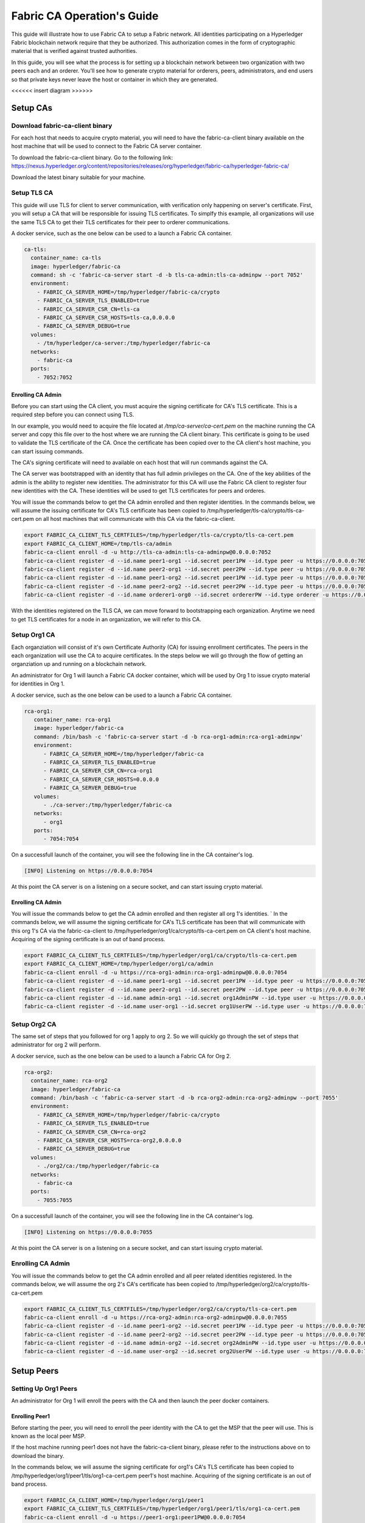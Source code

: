 Fabric CA Operation's Guide
============================

This guide will illustrate how to use Fabric CA to setup
a Fabric network. All identities participating on a Hyperledger
Fabric blockchain network require that they be authorized. This
authorization comes in the form of cryptographic material that is
verified against trusted authorities. 

In this guide, you will see what the process is for setting up a
blockchain network between two organization with two peers each
and an orderer. You'll see how to generate crypto material for orderers,
peers, administrators, and end users so that private keys never leave
the host or container in which they are generated.

<<<<<< insert diagram >>>>>>

Setup CAs
-----------

Download fabric-ca-client binary
^^^^^^^^^^^^^^^^^^^^^^^^^^^^^^^^^^

For each host that needs to acquire crypto material, you will need to have the
fabric-ca-client binary available on the host machine that will be used to connect
to the Fabric CA server container.

To download the fabric-ca-client binary. Go to the following link: https://nexus.hyperledger.org/content/repositories/releases/org/hyperledger/fabric-ca/hyperledger-fabric-ca/

Download the latest binary suitable for your machine.

Setup TLS CA
^^^^^^^^^^^^^^

This guide will use TLS for client to server communication, with verification
only happening on server's certificate. First, you will setup
a CA that will be responsible for issuing TLS certificates. To simplfy this
example, all organizations will use the same TLS CA to get their TLS certificates
for their peer to orderer communications.

A docker service, such as the one below can be used to a launch a Fabric CA
container.

.. code:: yaml

  ca-tls:
    container_name: ca-tls
    image: hyperledger/fabric-ca
    command: sh -c 'fabric-ca-server start -d -b tls-ca-admin:tls-ca-adminpw --port 7052'
    environment:
      - FABRIC_CA_SERVER_HOME=/tmp/hyperledger/fabric-ca/crypto
      - FABRIC_CA_SERVER_TLS_ENABLED=true
      - FABRIC_CA_SERVER_CSR_CN=tls-ca
      - FABRIC_CA_SERVER_CSR_HOSTS=tls-ca,0.0.0.0
      - FABRIC_CA_SERVER_DEBUG=true
    volumes:
      - /tm/hyperledger/ca-server:/tmp/hyperledger/fabric-ca
    networks:
      - fabric-ca
    ports:
      - 7052:7052

Enrolling CA Admin
~~~~~~~~~~~~~~~~~~~

Before you can start using the CA client, you must acquire the signing
certificate for CA's TLS certificate. This is a required step before you
can connect using TLS. 

In our example, you would need to acquire the file located at `/tmp/ca-server/ca-cert.pem`
on the machine running the CA server and copy this file over to the host where
we are running the CA client binary. This certificate is going to be used to validate
the TLS certificate of the CA. Once the certificate has been copied over to the CA client's
host machine, you can start issuing commands.

The CA's signing certificate will need to available on each host that will run
commands against the CA.

The CA server was bootstrapped with an identity that has full admin privileges on the CA. One of the
key abilities of the admin is the ability to register new identities. The administrator for this CA will use 
the Fabric CA client to register four new identities with the CA. These identities will be
used to get TLS certificates for peers and orderes.

You will issue the commands below to get the CA admin enrolled and then register identities.
In the commands below, we will assume the issuing certificate for CA's TLS certificate has been
copied to /tmp/hyperledger/tls-ca/crypto/tls-ca-cert.pem on all host machines
that will communicate with this CA via the fabric-ca-client.

.. code:: bash


   export FABRIC_CA_CLIENT_TLS_CERTFILES=/tmp/hyperledger/tls-ca/crypto/tls-ca-cert.pem
   export FABRIC_CA_CLIENT_HOME=/tmp/tls-ca/admin
   fabric-ca-client enroll -d -u http://tls-ca-admin:tls-ca-adminpw@0.0.0.0:7052
   fabric-ca-client register -d --id.name peer1-org1 --id.secret peer1PW --id.type peer -u https://0.0.0.0:7052 
   fabric-ca-client register -d --id.name peer2-org1 --id.secret peer2PW --id.type peer -u https://0.0.0.0:7052
   fabric-ca-client register -d --id.name peer1-org2 --id.secret peer1PW --id.type peer -u https://0.0.0.0:7052 
   fabric-ca-client register -d --id.name peer2-org2 --id.secret peer2PW --id.type peer -u https://0.0.0.0:7052
   fabric-ca-client register -d --id.name orderer1-org0 --id.secret ordererPW --id.type orderer -u https://0.0.0.0:7052 

With the identities registered on the TLS CA, we can move forward to bootstrapping each organization.
Anytime we need to get TLS certificates for a node in an organization, we will refer to this CA.

Setup Org1 CA
^^^^^^^^^^^^^^

Each organziation will consist of it's own Certificate Authority (CA) for
issuing enrollment certificates. The peers in the each organization will
use the CA to acquire certificates. In the steps below we will go through
the flow of getting an organziation up and running on a blockchain network.

An administrator for Org 1 will launch a Fabric CA docker container, which
will be used by Org 1 to issue crypto material for identities in Org 1.

A docker service, such as the one below can be used to a launch a Fabric CA
container.

.. code:: yaml

   rca-org1:
      container_name: rca-org1
      image: hyperledger/fabric-ca
      command: /bin/bash -c 'fabric-ca-server start -d -b rca-org1-admin:rca-org1-adminpw'
      environment:
         - FABRIC_CA_SERVER_HOME=/tmp/hyperledger/fabric-ca
         - FABRIC_CA_SERVER_TLS_ENABLED=true
         - FABRIC_CA_SERVER_CSR_CN=rca-org1
         - FABRIC_CA_SERVER_CSR_HOSTS=0.0.0.0
         - FABRIC_CA_SERVER_DEBUG=true
      volumes:
         - ./ca-server:/tmp/hyperledger/fabric-ca
      networks:
         - org1
      ports:
         - 7054:7054

On a successfull launch of the container, you will see the following line in
the CA container's log.

.. code:: bash

   [INFO] Listening on https://0.0.0.0:7054

At this point the CA server is on a listening on a secure socket, and can start
issuing crypto material.


Enrolling CA Admin
~~~~~~~~~~~~~~~~~~~

You will issue the commands below to get the CA admin enrolled and then register all org 1's
identities. 
`
In the commands below, we will assume the signing certificate for CA's TLS certificate has been
that will communicate with this org 1's CA via the fabric-ca-client to /tmp/hyperledger/org1/ca/crypto/tls-ca-cert.pem
on CA client's host machine. Acquiring of the signing certificate is an out of
band process.

.. code:: bash

    export FABRIC_CA_CLIENT_TLS_CERTFILES=/tmp/hyperledger/org1/ca/crypto/tls-ca-cert.pem
    export FABRIC_CA_CLIENT_HOME=/tmp/hyperledger/org1/ca/admin
    fabric-ca-client enroll -d -u https://rca-org1-admin:rca-org1-adminpw@0.0.0.0:7054
    fabric-ca-client register -d --id.name peer1-org1 --id.secret peer1PW --id.type peer -u https://0.0.0.0:7054 
    fabric-ca-client register -d --id.name peer2-org1 --id.secret peer2PW --id.type peer -u https://0.0.0.0:7054
    fabric-ca-client register -d --id.name admin-org1 --id.secret org1AdminPW --id.type user -u https://0.0.0.0:7054 
    fabric-ca-client register -d --id.name user-org1 --id.secret org1UserPW --id.type user -u https://0.0.0.0:7054

Setup Org2 CA
^^^^^^^^^^^^^^

The same set of steps that you followed for org 1 apply to org 2. So we will quickly
go through the set of steps that administrator for org 2 will perform.

A docker service, such as the one below can be used to a launch a Fabric CA for Org 2.

.. code:: yaml

  rca-org2:
    container_name: rca-org2
    image: hyperledger/fabric-ca
    command: /bin/bash -c 'fabric-ca-server start -d -b rca-org2-admin:rca-org2-adminpw --port 7055'
    environment:
      - FABRIC_CA_SERVER_HOME=/tmp/hyperledger/fabric-ca/crypto
      - FABRIC_CA_SERVER_TLS_ENABLED=true
      - FABRIC_CA_SERVER_CSR_CN=rca-org2
      - FABRIC_CA_SERVER_CSR_HOSTS=rca-org2,0.0.0.0
      - FABRIC_CA_SERVER_DEBUG=true
    volumes:
      - ./org2/ca:/tmp/hyperledger/fabric-ca
    networks:
      - fabric-ca
    ports:
      - 7055:7055

On a successfull launch of the container, you will see the following line in
the CA container's log.

.. code:: bash

   [INFO] Listening on https://0.0.0.0:7055

At this point the CA server is on a listening on a secure socket, and can start issuing
crypto material.

Enrolling CA Admin
^^^^^^^^^^^^^^^^^^^

You will issue the commands below to get the CA admin enrolled and all peer
related identities registered. In the commands below, we will assume the org 2's CA's
certificate has been copied to /tmp/hyperledger/org2/ca/crypto/tls-ca-cert.pem

.. code:: bash

    export FABRIC_CA_CLIENT_TLS_CERTFILES=/tmp/hyperledger/org2/ca/crypto/tls-ca-cert.pem
    fabric-ca-client enroll -d -u https://rca-org2-admin:rca-org2-adminpw@0.0.0.0:7055
    fabric-ca-client register -d --id.name peer1-org2 --id.secret peer1PW --id.type peer -u https://0.0.0.0:7055 
    fabric-ca-client register -d --id.name peer2-org2 --id.secret peer2PW --id.type peer -u https://0.0.0.0:7055
    fabric-ca-client register -d --id.name admin-org2 --id.secret org2AdminPW --id.type user -u https://0.0.0.0:7055 
    fabric-ca-client register -d --id.name user-org2 --id.secret org2UserPW --id.type user -u https://0.0.0.0:7055

Setup Peers
-----------------

Setting Up Org1 Peers
^^^^^^^^^^^^^^^^^^^^^^

An administrator for Org 1 will enroll the peers with the CA and then launch the
peer docker containers. 

Enrolling Peer1
~~~~~~~~~~~~~~~~~

Before starting the peer, you will need to enroll the peer identity with the CA
to get the MSP that the peer will use. This is known as the local peer MSP.

If the host machine running peer1 does not have the fabric-ca-client binary, please
refer to the instructions above on to download the binary.

In the commands below, we will assume the signing certificate for org1's CA's
TLS certificate has been copied to /tmp/hyperledger/org1/peer1/tls/org1-ca-cert.pem
peer1's host machine. Acquiring of the signing certificate is an out of
band process.

.. code:: bash

    export FABRIC_CA_CLIENT_HOME=/tmp/hyperledger/org1/peer1
    export FABRIC_CA_CLIENT_TLS_CERTFILES=/tmp/hyperledger/org1/peer1/tls/org1-ca-cert.pem
    fabric-ca-client enroll -d -u https://peer1-org1:peer1PW@0.0.0.0:7054

Next step is to get the TLS crypto for the peer.. This requires another enrollment,
but this time you will enroll against the ``tls`` profile on the TLS CA. You will
also need to provide the address of the host machine in the enrollment request as
the input to the ``csr.hosts`` flag.

.. code:: bash

    export FABRIC_CA_CLIENT_MSPDIR=tls-msp
    export FABRIC_CA_CLIENT_TLS_CERTFILES=/tmp/hyperledger/tls-ca/crypto/tls-ca-cert.pem
    fabric-ca-client enroll -d -u https://peer1-org1:peer1PW@0.0.0.0:7052 --enrollment.profile tls --csr.hosts peer1-org1

Go to path ``/tmp/hyperledger/org1/peer1/tls-msp/keystore`` and change the name of
the key to ``key.pem``. This will make it easy to be able to refer to the key in
later steps.

At this point, you will have two MSP directories. One MSP contains peer's enrollment
certificate and the other has the peer's TLS certificate. However, there needs be
one additional folder added in the enrollment MSP directory, and this is the ``admincerts``
folder. This folder will contain certificates for the administrator of org 1.
We will talk more about this when we enroll org1's admin a little further down.

Enrolling Peer2
~~~~~~~~~~~~~~~~~

You will perform similiar commands for Peer2. In the commands below, we will
assume the issuing certificate for org1's CA's TLS certificate has been has been copied to
/tmp/hyperledger/org1/peer2/tls/org1-ca-cert.pem  on peer2's host machine. 

.. code:: bash

    export FABRIC_CA_CLIENT_HOME=/tmp/hyperledger/org1/peer2
    export FABRIC_CA_CLIENT_TLS_CERTFILES=/tmp/hyperledger/org1/peer2/tls/org1-ca-cert.pem
    fabric-ca-client enroll -d -u https://peer2-org1:peer2PW@0.0.0.0:7054

Next step is to get the TLS crypto for the peer. This requires another enrollment,
but this time you will enroll against the ``tls`` profile on the CA. You will also
need to provide the address of the host machine in the enrollment request as the
input to the ``csr.hosts`` flag.

.. code:: bash

    export FABRIC_CA_CLIENT_MSPDIR=tls-msp
    export FABRIC_CA_CLIENT_TLS_CERTFILES=/tmp/hyperledger/tls-ca/crypto/tls-ca-cert.pem
    fabric-ca-client enroll -d -u https://peer2-org1:peer2PW@0.0.0.0:7052 --enrollment.profile tls --csr.hosts peer2-org1

Go to path ``/tmp/hyperledger/peer2/tls-msp/keystore`` and change the name of the key to ``key.pem``.
This will make it easy to be able to refer to the key in later steps.

At this point, you will have two MSP directories. One MSP contains peer's enrollment
certificate and the other has the peer's TLS certificate. However, there needs be
on additional folder added in the enrollment MSP directory, and this is the ``admincerts``
folder. This folder will contain certificates for the administrator of org 1.
We will talk more about this when we enroll org1's admin a little further down.

Enrolling Org Admin
~~~~~~~~~~~~~~~~~~~~~

At this point, both peer identities have been enrolled. Now, you will enroll the
org's admin identity. The admin identity is responsible for activities such as
installing and instantiating chaincode. The steps below will enroll the admin.
The steps below assume that this is being executed in on peer1's host machine.

.. code:: bash

    export FABRIC_CA_CLIENT_HOME=/tmp/hyperledger/org1/admin
    export FABRIC_CA_CLIENT_TLS_CERTFILES=/tmp/hyperledger/org1/peer1/tls/org1-ca-cert.pem
    export FABRIC_CA_CLIENT_MSPDIR=msp
    fabric-ca-client enroll -d -u https://admin-org1:org1@0.0.0.0:7055

After enrollment, you should have an admin MSP. You will copy the
certifcate from this MSP and move it to the peer1's MSP in the ``admincerts``
folder. You will need to disseminate the this admin cert to other peers in the
org, and it will need to go in to the ``admincerts`` folder of each peers' MSP.

The commands below are only for peer1, the exchange of admin cert to peer2 will
happen out of band.

.. code:: bash

    mkdir /tmp/hyperledger/org1/peer1/msp/admincerts
    cp /tmp/hyperledger/org1/admin/msp/signcerts/cert.pem /tmp/hyperledger/org1/peer1/msp/admincerts/org1-admin-cert.pem

Launching Org1's Peers
~~~~~~~~~~~~~~~~~~~~~~~

A docker service, such as the one below can be used to a launch a container for peer1.

.. code:: yaml

  peer1-org1:
    container_name: peer1-org1
    image: hyperledger/fabric-peer
    environment:
      - CORE_PEER_ID=peer1-org1
      - CORE_PEER_ADDRESS=peer1-org1:7051
      - CORE_PEER_LOCALMSPID=org1MSP
      - CORE_PEER_MSPCONFIGPATH=/tmp/hyperledger/org1/peer1/msp
      - CORE_VM_ENDPOINT=unix:///host/var/run/docker.sock
      - CORE_VM_DOCKER_HOSTCONFIG_NETWORKMODE=guide_fabric-ca
      - FABRIC_LOGGING_SPEC=grpc=debug:info
      - CORE_PEER_TLS_ENABLED=true
      - CORE_PEER_TLS_CERT_FILE=/tmp/hyperledger/org1/peer1/tls-msp/signcerts/cert.pem
      - CORE_PEER_TLS_KEY_FILE=/tmp/hyperledger/org1/peer1/tls-msp/keystore/key.pem
      - CORE_PEER_TLS_ROOTCERT_FILE=/tmp/hyperledger/org1/peer1/tls-msp/tlscacerts/tls-0-0-0-0-7052.pem
      - CORE_PEER_GOSSIP_USELEADERELECTION=true
      - CORE_PEER_GOSSIP_ORGLEADER=false
      - CORE_PEER_GOSSIP_EXTERNALENDPOINT=peer1-org1:7051
      - CORE_PEER_GOSSIP_SKIPHANDSHAKE=true
    working_dir: /opt/gopath/src/github.com/hyperledger/fabric/org1/peer1
    volumes:
      - /var/run:/host/var/run
      - /tmp/hyperledger/org1/peer1:/tmp/hyperledger/org1/peer1
    networks:
      - fabric-ca

Launching the peer service will bring up a peer container, and in the logs you will
see the following line:

.. code:: bash

   serve -> INFO 020 Started peer with ID=[name:"peer1-org1" ], network ID=[dev], address=[peer1-org1:7051]

A docker service, such as the one below can be used to a launch a container for the first peer.

.. code:: yaml

  peer2-org1:
    container_name: peer2-org1
    image: hyperledger/fabric-peer
    environment:
      - CORE_PEER_ID=peer2-org1
      - CORE_PEER_ADDRESS=peer2-org1:7051
      - CORE_PEER_LOCALMSPID=org1MSP
      - CORE_PEER_MSPCONFIGPATH=/tmp/hyperledger/org1/peer2/msp
      - CORE_VM_ENDPOINT=unix:///host/var/run/docker.sock
      - CORE_VM_DOCKER_HOSTCONFIG_NETWORKMODE=guide_fabric-ca
      - FABRIC_LOGGING_SPEC=grpc=debug:info
      - CORE_PEER_TLS_ENABLED=true
      - CORE_PEER_TLS_CERT_FILE=/tmp/hyperledger/org1/peer2/tls-msp/signcerts/cert.pem
      - CORE_PEER_TLS_KEY_FILE=/tmp/hyperledger/org1/peer2/tls-msp/keystore/key.pem
      - CORE_PEER_TLS_ROOTCERT_FILE=/tmp/hyperledger/org1/peer2/tls-msp/tlscacerts/tls-0-0-0-0-7052.pem
      - CORE_PEER_GOSSIP_USELEADERELECTION=true
      - CORE_PEER_GOSSIP_ORGLEADER=false
      - CORE_PEER_GOSSIP_EXTERNALENDPOINT=peer2-org1:7051
      - CORE_PEER_GOSSIP_SKIPHANDSHAKE=true
      - CORE_PEER_GOSSIP_BOOTSTRAP=peer1-org1:7051
    working_dir: /opt/gopath/src/github.com/hyperledger/fabric/org1/peer2
    volumes:
      - /var/run:/host/var/run
      - /tmp/hyperledger/org1/peer2:/tmp/hyperledger/org1/peer2
    networks:
      - fabric-ca

Launching the peer service will bring up a peer container, and in the logs you
will see the following line:

.. code:: bash

    serve -> INFO 020 Started peer with ID=[name:"peer2-org1" ], network ID=[dev], address=[peer2-org1:7051]

Setting Up Org2's Peers
~~~~~~~~~~~~~~~~~~~~~~~~~

An administrator for Org 2 will use the CA bootstap identity to enroll the peers
with the CA and then launch the peer docker containers. 

Enroll Peer1
^^^^^^^^^^^^^

You will issue the commands below to get the peer1 enrolled. In the commands below,
we will assume the CA's certificate is available at
/tmp/hyperledger/org2/peer1/tls/org2-ca-cert.pem on peer1's host machine. 

.. code:: bash

    export FABRIC_CA_CLIENT_HOME=/tmp/hyperledger/org2/peer1
    export FABRIC_CA_CLIENT_TLS_CERTFILES=/tmp/hyperledger/org2/peer1/tls/org2-ca-cert.pem
    fabric-ca-client enroll -d -u https://peer1-org2:peer1PW@0.0.0.0:7055

Get TLS certificates:

.. code:: bash

    export FABRIC_CA_CLIENT_MSPDIR=tls-msp
    export FABRIC_CA_CLIENT_TLS_CERTFILES=/tmp/hyperledger/tls-ca/crypto/tls-ca-cert.pem
    fabric-ca-client enroll -d -u https://peer1-org2:peer1PW@0.0.0.0:7052 --enrollment.profile tls --csr.hosts peer1-org2

Go to path ``/tmp/hyperledger/peer1/tls-msp/keystore`` and change the name of the
key to ``key.pem``.

Enroll Peer2
^^^^^^^^^^^^^

You will issue the commands below to get peer2 enrolled. In the commands below,
we will assume the CA's certificate is available at
/tmp/hyperledger/org2/peer2/tls/org2-ca-cert.pem on peer2's host machine. 

.. code:: bash

    export FABRIC_CA_CLIENT_HOME=/tmp/hyperledger/org2/peer2
    export FABRIC_CA_CLIENT_TLS_CERTFILES=/tmp/hyperledger/org2/peer2/tls/org2-ca-cert.pem
    fabric-ca-client enroll -d -u https://peer2-org2:peer2PW@0.0.0.0:7055

Get TLS certificates:

.. code:: bash

    export FABRIC_CA_CLIENT_MSPDIR=tls-msp
    export FABRIC_CA_CLIENT_TLS_CERTFILES=/tmp/hyperledger/tls-ca/crypto/tls-ca-cert.pem
    fabric-ca-client enroll -d -u https://peer2-org2:peer2PW@0.0.0.0:7052 --enrollment.profile tls --csr.hosts peer2-org2

Go to path ``/tmp/hyperledger/org2/peer2/tls-msp/keystore`` and change the name
of the key to ``key.pem``.

Enrolling Org Admin
^^^^^^^^^^^^^^^^^^^^

At this point, you will have two MSP directory. One MSP contains your enrollment certificate and the other
has your TLS certificate. However, there needs be on additional folder added in the enrollment MSP directory,
this is the ``admincerts`` folder. This folder will contain certificates for the administrator of org2.
You will enroll the org2 admin's identity by issuing the commands below.

.. code:: bash

    export FABRIC_CA_CLIENT_HOME=/tmp/hyperledger/org2/admin
    export FABRIC_CA_CLIENT_TLS_CERTFILES=/tmp/hyperledger/org1/peer1/tls/org1-ca-cert.pem
    export FABRIC_CA_CLIENT_MSPDIR=msp
    fabric-ca-client enroll -d -u https://admin-org2:org2AdminPW@0.0.0.0:7055

After enrollment, you should have an admin MSP folder at. You will copy the certifcate from this MSP
and move it to the peer MSP under the ``admincerts`` folder. The commands below are only for peer1,
the exchange of admin cert to peer2 will happen out of band.

.. code:: bash

    mkdir /tmp/hyperledger/org2/peer1/msp/admincerts
    cp /tmp/hyperledger/org2/admin/msp/signcerts/cert.pem /tmp/hyperledger/org2/peer1/msp/admincerts/org2-admin-cert.pem

Launching Org2's Peers
^^^^^^^^^^^^^^^^^^^^^^^

A docker service, such as the one below can be used to a launch a container for
the peer1.

.. code:: yaml

  peer1-org2:
    container_name: peer1-org2
    image: hyperledger/fabric-peer
    environment:
      - CORE_PEER_ID=peer1-org2
      - CORE_PEER_ADDRESS=peer1-org2:7051
      - CORE_PEER_LOCALMSPID=org2MSP
      - CORE_PEER_MSPCONFIGPATH=/tmp/hyperledger/org2/peer1/msp
      - CORE_VM_ENDPOINT=unix:///host/var/run/docker.sock
      - CORE_VM_DOCKER_HOSTCONFIG_NETWORKMODE=guide_fabric-ca
      - FABRIC_LOGGING_SPEC=debug
      - CORE_PEER_TLS_ENABLED=true
      - CORE_PEER_TLS_CERT_FILE=/tmp/hyperledger/org2/peer1/tls-msp/signcerts/cert.pem
      - CORE_PEER_TLS_KEY_FILE=/tmp/hyperledger/org2/peer1/tls-msp/keystore/key.pem
      - CORE_PEER_TLS_ROOTCERT_FILE=/tmp/hyperledger/org2/peer1/tls-msp/tlscacerts/tls-0-0-0-0-7052.pem
      - CORE_PEER_GOSSIP_USELEADERELECTION=true
      - CORE_PEER_GOSSIP_ORGLEADER=false
      - CORE_PEER_GOSSIP_EXTERNALENDPOINT=peer1-org2:7051
      - CORE_PEER_GOSSIP_SKIPHANDSHAKE=true
    working_dir: /opt/gopath/src/github.com/hyperledger/fabric/org2/peer1
    volumes:
      - /var/run:/host/var/run
      - /tmp/hyperledger/org2/peer1:/tmp/hyperledger/org2/peer1
    networks:
      - fabric-ca

Launching the peer service will bring up a peer container, and in the logs you
will see the following line:

.. code:: bash

   serve -> INFO 020 Started peer with ID=[name:"peer1-org2" ], network ID=[dev], address=[peer1-org2:7051]

A docker service, such as the one below can be used to a launch a container for the peer1.

.. code:: yaml

  peer2-org2:
    container_name: peer2-org2
    image: hyperledger/fabric-peer
    environment:
      - CORE_PEER_ID=peer2-org2
      - CORE_PEER_ADDRESS=peer2-org2:7051
      - CORE_PEER_LOCALMSPID=org2MSP
      - CORE_PEER_MSPCONFIGPATH=/tmp/hyperledger/org2/peer2/msp
      - CORE_VM_ENDPOINT=unix:///host/var/run/docker.sock
      - CORE_VM_DOCKER_HOSTCONFIG_NETWORKMODE=guide_fabric-ca
      - FABRIC_LOGGING_SPEC=debug
      - CORE_PEER_TLS_ENABLED=true
      - CORE_PEER_TLS_CERT_FILE=/tmp/hyperledger/org2/peer2/tls-msp/signcerts/cert.pem
      - CORE_PEER_TLS_KEY_FILE=/tmp/hyperledger/org2/peer2/tls-msp/keystore/key.pem
      - CORE_PEER_TLS_ROOTCERT_FILE=/tmp/hyperledger/org2/peer2/tls-msp/tlscacerts/tls-0-0-0-0-7052.pem
      - CORE_PEER_GOSSIP_USELEADERELECTION=true
      - CORE_PEER_GOSSIP_ORGLEADER=false
      - CORE_PEER_GOSSIP_EXTERNALENDPOINT=peer2-org2:7051
      - CORE_PEER_GOSSIP_SKIPHANDSHAKE=true
      - CORE_PEER_GOSSIP_BOOTSTRAP=peer1-org2:7051
    working_dir: /opt/gopath/src/github.com/hyperledger/fabric/org2/peer2
    volumes:
      - /var/run:/host/var/run
      - ./org2/peer2:/tmp/hyperledger/org2/peer2
    networks:
      - fabric-ca
   version: '2'

Launching the peer service will bring up a peer container, and in the logs you will see the following line:

.. code:: bash

    serve -> INFO 020 Started peer with ID=[name:"peer2-org2" ], network ID=[dev], address=[peer2-org2:7052]

Setup for Orderer
-----------------

Setting up CA
^^^^^^^^^^^^^^

An administrator for Org 1 will launch a Fabric CA docker container, which
will be used by Org 1 to issue crypto material for identities in Org 1 that
wish to participate on the blockchain network.

A docker-compose.yaml file, such as the one below can be used to a launch a
Fabric CA container.

.. code:: yaml

   rca-org0:
      container_name: rca-org1
      image: hyperledger/fabric-ca
      command: /bin/bash -c 'fabric-ca-server start -d -b rca-org0-admin:rca-org0-adminpw --port 7055'
      environment:
         - FABRIC_CA_SERVER_HOME=/tmp/hyperledger/fabric-ca
         - FABRIC_CA_SERVER_TLS_ENABLED=true
         - FABRIC_CA_SERVER_CSR_CN=rca-org0
         - FABRIC_CA_SERVER_CSR_HOSTS=0.0.0.0
         - FABRIC_CA_SERVER_DEBUG=true
      volumes:
         - ./ca-server:/tmp/hyperledger/fabric-ca
      networks:
         - org0
      ports:
         - 7056:7056

From the directory where the docker-compose.yaml file is located, run the command below:

.. code:: bash

   docker-compose up

This will launch the container, and if the lauch is successfull you will see the following line
the CA container's log.

.. code:: bash

   [INFO] Listening on https://0.0.0.0:7056

At this point the CA server is on a listening on a secure socket, and can start issuing
crypto material.

Download fabric-ca-client binary
^^^^^^^^^^^^^^^^^^^^^^^^^^^^^^^^^^

On a host that will connect to the Fabric CA server container, you need to download the
fabric-ca-client binary. Go to the following link: https://nexus.hyperledger.org/content/repositories/releases/org/hyperledger/fabric-ca/hyperledger-fabric-ca/

Download the latest binary suitable for your machine. Before you can start using the CA client,
you must be able to refer to the CA's certificate. This is a required step before you can connect
using TLS. In our example, we would go to `/ca-server/ca-cert.pem` and copy this file over to
the host where we are running the CA client binary. Once the certificate has been copied over to
the CA client's host machine, you can start issuing commands.

Enrolling CA Admin
^^^^^^^^^^^^^^^^^^^

The CA server was bootstrapped with an identity that has full admin privileges on the CA. One of the
key abilities of the admin is the ability to register new identities. The admin for Org1 will use the
Fabric CA client to register four new identities with the CA. These identities will be used to enroll
the peers and peer admin's.

You will issue the commands below to get the CA admin enrolled and all peer related identities registered.
In the commands below, we will assume the CA's certificate has been copied to /crypto/org1/ca-cert.pem

.. code:: bash

    export FABRIC_CA_CLIENT_TLS_CERTFILES=/crypto/org0/ca-cert.pem
    fabric-ca-client enroll -d -u https://rca-org0-admin:rca-org0-adminpw@0.0.0.0:7056
    fabric-ca-client register -d --id.name orderer-org0 --id.secret ordererPW --id.type orderer -u https://0.0.0.0:7056 
    fabric-ca-client register -d --id.name orderer-org0-admin --id.secret ordererAdminPW --id.type user -u https://0.0.0.0:7056 

---------------

Before starting the peer, you will need to enroll the peer identity with the CA to get the MSP
that the peer will use. This is known as the local peer MSP.

If the host machine does not have the fabric-ca-client binary, please refer to the instructions above
on to download the binary.

You will issue the commands below to get the first peer enrolled. In the commands below,
we will assume the CA's certificate is available at /crypto/org1/peer1/ca-cert.pem on peer 1's
host machine. 

.. code:: bash

    export FABRIC_CA_CLIENT_HOME=./orderer
    export FABRIC_CA_CLIENT_TLS_CERTFILES=/crypto/org0/orderer/ca-cert.pem
    fabric-ca-client enroll -d -u https://orderer-org0:ordererPW@0.0.0.0:7056

Next step is to get the TLS crypto for the peer. This requires another enrollment, but this time you will
enroll against the ``tls`` profile on the CA. You will also need to provide the host's in your enrollment
request.

.. code:: bash

    export FABRIC_CA_CLIENT_MSPDIR=tls-msp
    fabric-ca-client enroll -d -u https://orderer-org0:ordererPW@0.0.0.0:7056 --enrollment.profile tls --csr.hosts orderer1-org0

Go to path ``./orderer/tls-msp/keystore`` and change the name of the key to ``key.pem``.

At this point, you will have two MSP directory. One MSP contains your enrollment certificate and the other
has your TLS certificate. However, there needs be on additional folder added in the enrollment MSP directory, this is the ``admincerts`` folder. This folder will contain certificates for the administrator of peer 1. Now, you will enroll the peer admin's identity by issuing the commands below.

.. code:: bash

    export FABRIC_CA_CLIENT_HOME=./orderer-admin
    export FABRIC_CA_CLIENT_MSPDIR=msp
    fabric-ca-client enroll -d -u https://orderer-org0-admin:ordererAdminPW@0.0.0.0:7056

After enrollment, you should have an msp folder at ``orderer-admin``. You will copy the certifcate from this MSP
and move it to the peer MSP under the ``admincerts`` folder.

.. code:: bash

    mkdir ./orderer/msp/admincerts
    cp ./orderer-admin/msp/signcerts/cert.pem ./orderer/msp/admincerts/orderer-admin-cert.pem

create genesis block

genesis block: configtxgen -profile OrgsOrdererGenesis -outputBlock orderer/genesis.block
channel block: configtxgen -profile OrgsChannel -outputCreateChannelTx orderer/channel.tx -channelID mychannel

compose file:

UTC [orderer/common/server] Start -> INFO 0b8 Beginning to serve requests


Create Channel on Peers
--------------------------

export FABRIC_LOGGING_SPEC=debug

switch to msp of admin identity
export CORE_PEER_MSPCONFIGPATH=peer-admin/msp (need admin cert in both signcert and admincert folders)

peer channel create -c mychannel -f /tmp/hyperledger/cli/org2/peer1/assets/channel.tx -o orderer1-org1:7050 --tls --cafile /tmp/crypto/orderer-rootca.pem
returns back mychannel.block. needs to be transfered to all peers that will join network.

---- join channel

      peer channel join -b $CHANNEL_NAME.block

      - CORE_PEER_ADDRESS=peer1-org1:7051
      - CORE_PEER_MSPCONFIGPATH=/tmp/hyperledger/cli/org1/peer1/msp

      - CORE_PEER_ADDRESS=peer2-org1:7051
      - CORE_PEER_MSPCONFIGPATH=/tmp/hyperledger/cli/org1/peer2/msp

      - CORE_PEER_ADDRESS=peer1-org2:7051
      - CORE_PEER_MSPCONFIGPATH=/tmp/hyperledger/cli/org2/peer1/msp

      - CORE_PEER_ADDRESS=peer2-org2:7051
      - CORE_PEER_MSPCONFIGPATH=/tmp/hyperledger/cli/org2/peer2/msp

      how to get chaincode on to container to run chaincode install????

      - CORE_PEER_ADDRESS=peer1-org1:7051
      - CORE_PEER_MSPCONFIGPATH=/tmp/hyperledger/cli/org1/peer1/msp

mkdir /opt/gopath/src/github.com/hyperledger/fabric-samples
      cp -r /tmp/hyperledger/cli/org1/peer1/chaincode/ /opt/gopath/src/github.com/hyperledger/fabric-samples/
      peer chaincode install -n mycc -v 1.0 -p github.com/hyperledger/fabric-samples/chaincode/abac/go


      - CORE_PEER_ADDRESS=peer1-org2:7051
      - CORE_PEER_MSPCONFIGPATH=/tmp/hyperledger/cli/org2/peer1/msp

---- install chaincode

mkdir /opt/gopath/src/github.com/hyperledger/fabric-samples
      cp -r /tmp/hyperledger/cli/org2/peer1/chaincode/ /opt/gopath/src/github.com/hyperledger/fabric-samples/
     peer chaincode install -n mycc -v 1.0 -p github.com/hyperledger/fabric-samples/chaincode/abac/go


---- chaincode instantiate

peer chaincode instantiate -C mychannel -n mycc -v 1.0 -c '{"Args":["init","a","100","b","200"]}' -o orderer1-org1:7050

---- query chaincode 

peer chaincode query -C mychannel -n mycc -c '{"Args":["query","a"]}'

--- invoke chaincode

peer chaincode invoke -C mychannel -n mycc -c '{"Args":["invoke","a","b","10"]}'



err:  error validating DeltaSet: policy for [Group]  /Channel/Application not satisfied: Failed to reach implicit threshold of 1 sub-policies, required 1 remaining

